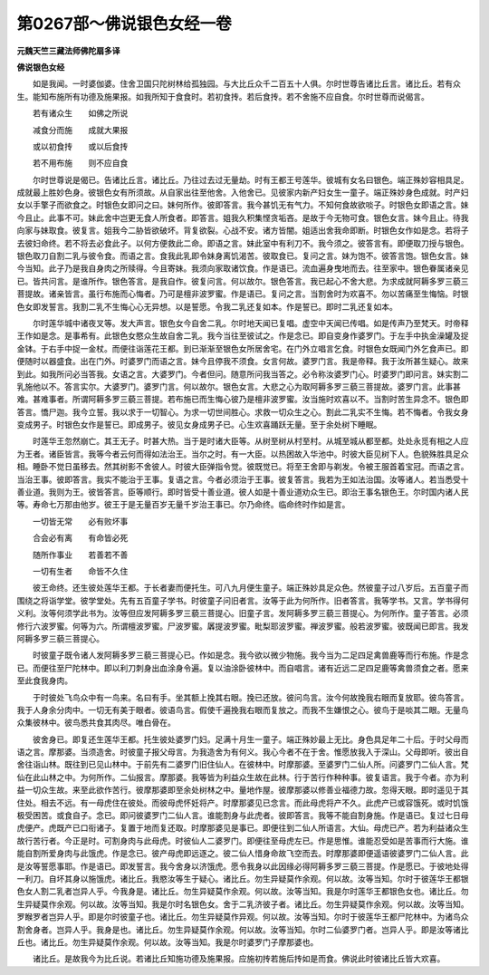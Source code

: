 第0267部～佛说银色女经一卷
==============================

**元魏天竺三藏法师佛陀扇多译**

**佛说银色女经**


　　如是我闻。一时婆伽婆。住舍卫国只陀树林给孤独园。与大比丘众千二百五十人俱。尔时世尊告诸比丘言。诸比丘。若有众生。能知布施所有功德及施果报。如我所知于食食时。若初食抟。若后食抟。若不舍施不应自食。尔时世尊而说偈言。

　　若有诸众生　　如佛之所说

　　减食分而施　　成就大果报

　　或以初食抟　　或以后食抟

　　若不用布施　　则不应自食

　　尔时世尊说是偈已。告诸比丘言。诸比丘。乃往过去过无量劫。时有王都王号莲华。彼城有女名曰银色。端正殊妙容相具足。成就最上胜妙色身。彼银色女有所须故。从自家出往至他舍。入他舍已。见彼家内新产妇女生一童子。端正殊妙身色成就。时产妇女以手擎子而欲食之。时银色女即问之曰。妹何所作。彼即答言。我今甚饥无有气力。不知何食故欲啖子。时银色女即语之言。妹今且止。此事不可。妹此舍中岂更无食人所食者。即答言。姐我久积集悭贪垢吝。是故于今无物可食。银色女言。妹今且止。待我向家与妹取食。彼复言。姐我今二胁皆欲破坏。背复欲裂。心战不安。诸方皆闇。姐适出舍我命即断。时银色女作如是念。若将子去彼妇命终。若不将去必食此子。以何方便救此二命。即语之言。妹此室中有利刀不。我今须之。彼答言有。即便取刀授与银色。银色取刀自割二乳与彼令食。而语之言。食我此乳即令妹身离饥渴苦。彼取食已。复问之言。妹为饱不。彼答言饱。银色女言。妹今当知。此子乃是我自身肉之所赎得。今且寄妹。我须向家取诸饮食。作是语已。流血遍身曳地而去。往至家中。银色眷属诸亲见已。皆共问言。是谁所作。银色答言。是我自作。彼复问言。何以故尔。银色答言。我已起心不舍大悲。为求成就阿耨多罗三藐三菩提故。诸亲皆言。虽行布施而心悔者。乃可是檀非波罗蜜。作是语已。复问之言。当割舍时为欢喜不。勿以苦痛至生悔恼。时银色女即发誓言。我割二乳不生悔心心无异想。以是誓愿。令我二乳还复如本。作是誓已。即时二乳还复如本。

　　尔时莲华城中诸夜叉等。发大声言。银色女今自舍二乳。尔时地天闻已复唱。虚空中天闻已传唱。如是传声乃至梵天。时帝释王作如是念。是事希有。此银色女愍众生故自舍二乳。我今当往至彼试之。作是念已。即自变身作婆罗门。于左手中执金澡罐及捉金钵。于右手中捉一金杖。而便往诣莲花王都。到已渐渐至银色女所居舍宅。在门外立唱言乞食。时银色女既闻门外乞食声已。即便随时以器盛食。出在门外。时婆罗门而语之言。妹今且停我不须食。女言何故。婆罗门言。我是帝释。我于汝所甚生疑心。故来到此。如我所问必当答我。女语之言。大婆罗门。今者但问。随意所问我当答之。必令称汝婆罗门心。时婆罗门即问言。妹实割二乳施他以不。答言实尔。大婆罗门。婆罗门言。何以故尔。银色女言。大悲之心为取阿耨多罗三藐三菩提故。婆罗门言。此事甚难。甚难事者。所谓阿耨多罗三藐三菩提。若布施已而生悔心彼乃是檀非波罗蜜。汝当施时欢喜以不。当割时苦生异念不。银色即答言。憍尸迦。我今立誓。我以求于一切智心。为求一切世间胜心。求救一切众生之心。割此二乳实不生悔。若不悔者。令我女身变成男子。时银色女作是誓已。即成男子。彼见女身成男子已。心生欢喜踊跃无量。至于余处树下睡眠。

　　时莲华王忽然崩亡。其王无子。时甚大热。当于是时诸大臣等。从树至树从村至村。从城至城从都至都。处处永觅有相之人应为王者。诸臣皆言。我等今者云何而得如法治王。当尔之时。有一大臣。以热困故入华池中。时彼大臣见树下人。色貌殊胜具足众相。睡卧不觉日虽移去。然其树影不舍彼人。时彼大臣弹指令觉。彼既觉已。将至王舍即与剃发。令被王服首着宝冠。而语之言。当治王事。彼即答言。我实不能治于王事。复语之言。今者必须治于王事。彼复答言。我若为王如法治国。汝等诸人。若当悉受十善业道。我则为王。彼皆答言。臣等顺行。即时皆受十善业道。彼人如是十善业道劝众生已。即治王事名银色王。尔时国内诸人民等。寿命七万那由他岁。彼王于是无量百岁无量千岁治王事已。尔乃命终。临命终时作如是言。

　　一切皆无常　　必有败坏事

　　合会必有离　　有命皆必死

　　随所作事业　　若善若不善

　　一切有生者　　命皆不久住

　　彼王命终。还生彼处莲华王都。于长者妻而便托生。可八九月便生童子。端正殊妙具足众色。然彼童子过八岁后。五百童子而围绕之将诣学堂。彼学堂处。先有五百童子学书。时彼童子问旧者言。汝等于此为何所作。旧者答言。我等学书。又言。学书得何义利。汝等何须学此书为。汝等但应发阿耨多罗三藐三菩提心。旧童子言。发阿耨多罗三藐三菩提心。为何所作。童子答言。必须修行六波罗蜜。何等为六。所谓檀波罗蜜。尸波罗蜜。羼提波罗蜜。毗梨耶波罗蜜。禅波罗蜜。般若波罗蜜。彼既闻已即言。我发阿耨多罗三藐三菩提心。

　　时彼童子既令诸人发阿耨多罗三藐三菩提心已。作如是念。我今欲以微少物施。我今当为二足四足禽兽鹿等而行布施。作是念已。而便往至尸陀林中。即以利刀刺身出血涂身令遍。复以油涂卧彼林中。而自唱言。诸有近远二足四足鹿等禽兽须食之者。愿来至此食我身肉。

　　于时彼处飞鸟众中有一鸟来。名曰有手。坐其额上挽其右眼。挽已还放。彼问鸟言。汝今何故挽我右眼而复放耶。彼鸟答言。我于人身余分肉中。一切无有美于眼者。彼语鸟言。假使千遍挽我右眼而复放之。而我不生嫌恨之心。彼鸟于是啖其二眼。无量鸟众集彼林中。彼鸟悉共食其肉尽。唯白骨在。

　　彼舍身已。即复还生莲华王都。托生彼处婆罗门妇。足满十月生一童子。端正殊妙最上无比。身色具足年二十后。于时父母而语之言。摩那婆。当须造舍。时彼童子报父母言。为我造舍为有何义。我心今者不在于舍。惟愿放我入于深山。父母即听。彼出自舍往诣山林。既往到已见山林中。于前先有二婆罗门旧住仙人。在彼林中。时摩那婆。至婆罗门二仙人所。问婆罗门二仙人言。梵仙在此山林之中。为何所作。二仙报言。摩那婆。我等皆为利益众生故在此林。行于苦行作种种事。彼复语言。我于今者。亦为利益一切众生故。来至此欲作苦行。彼摩那婆即至余处树林之中。量地作屋。彼摩那婆以修善业福德力故。忽得天眼。即时遥见于其住处。相去不远。有一母虎住在彼处。而彼母虎怀妊将产。时摩那婆见已念言。而此母虎将产不久。此虎产已或容饿死。或时饥饿极受困苦。或食自子。念已。即问彼婆罗门二仙人言。谁能割身与此虎者。彼即答言。我等不能自割身施。作是语已。复过七日母虎便产。虎既产已口衔诸子。复置于地而复还取。时摩那婆见是事已。即便往到二仙人所语言。大仙。母虎已产。若为利益诸众生故行苦行者。今正是时。可割身肉与此母虎。时彼仙人二婆罗门。即便往至母虎左已。作是思惟。谁能忍受如是苦事而行大施。谁能自割所爱身肉与此饿虎。作是念已。彼产母虎即远逐之。彼二仙人惜身命故飞空而去。时摩那婆即便遥语彼婆罗门二仙人言。此是汝等誓愿事耶。作是语已。即发誓言。我今舍身以济饿虎。愿令我身以此因缘必得阿耨多罗三藐三菩提。作是愿已。于彼地处得一利刀。自坏其身以施饿虎。诸比丘。我愍汝等生于疑心。诸比丘。勿生异疑莫作余观。何以故。汝等当知。尔时于彼莲华王都银色女人割二乳者岂异人乎。今我身是。诸比丘。勿生异疑莫作余观。何以故。汝等当知。我是尔时莲华王都银色女也。诸比丘。勿生异疑莫作余观。何以故。汝等当知。我是尔时名银色女。舍于二乳济彼子者。诸比丘。勿生异疑莫作余观。何以故。汝等当知。罗睺罗者岂异人乎。即是尔时彼童子也。诸比丘。勿生异疑莫作异观。何以故。汝等当知。尔时于彼莲华王都尸陀林中。为诸鸟众割舍身者。岂异人乎。我身是也。诸比丘。勿生异疑莫作余观。何以故。汝等当知。尔时二仙婆罗门者。岂异人乎。即是汝等诸比丘也。诸比丘。勿生异疑莫作余观。何以故。汝等当知。我是尔时婆罗门子摩那婆也。

　　诸比丘。是故我今为比丘说。若诸比丘知施功德及施果报。应施初抟若施后抟如是而食。佛说此时彼诸比丘皆大欢喜。
